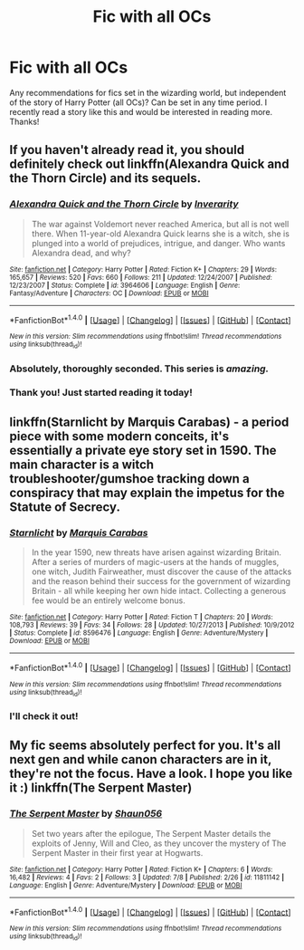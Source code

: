 #+TITLE: Fic with all OCs

* Fic with all OCs
:PROPERTIES:
:Score: 3
:DateUnix: 1468123565.0
:DateShort: 2016-Jul-10
:FlairText: Request
:END:
Any recommendations for fics set in the wizarding world, but independent of the story of Harry Potter (all OCs)? Can be set in any time period. I recently read a story like this and would be interested in reading more. Thanks!


** If you haven't already read it, you should definitely check out linkffn(Alexandra Quick and the Thorn Circle) and its sequels.
:PROPERTIES:
:Author: denarii
:Score: 5
:DateUnix: 1468128769.0
:DateShort: 2016-Jul-10
:END:

*** [[http://www.fanfiction.net/s/3964606/1/][*/Alexandra Quick and the Thorn Circle/*]] by [[https://www.fanfiction.net/u/1374917/Inverarity][/Inverarity/]]

#+begin_quote
  The war against Voldemort never reached America, but all is not well there. When 11-year-old Alexandra Quick learns she is a witch, she is plunged into a world of prejudices, intrigue, and danger. Who wants Alexandra dead, and why?
#+end_quote

^{/Site/: [[http://www.fanfiction.net/][fanfiction.net]] *|* /Category/: Harry Potter *|* /Rated/: Fiction K+ *|* /Chapters/: 29 *|* /Words/: 165,657 *|* /Reviews/: 520 *|* /Favs/: 660 *|* /Follows/: 211 *|* /Updated/: 12/24/2007 *|* /Published/: 12/23/2007 *|* /Status/: Complete *|* /id/: 3964606 *|* /Language/: English *|* /Genre/: Fantasy/Adventure *|* /Characters/: OC *|* /Download/: [[http://www.ff2ebook.com/old/ffn-bot/index.php?id=3964606&source=ff&filetype=epub][EPUB]] or [[http://www.ff2ebook.com/old/ffn-bot/index.php?id=3964606&source=ff&filetype=mobi][MOBI]]}

--------------

*FanfictionBot*^{1.4.0} *|* [[[https://github.com/tusing/reddit-ffn-bot/wiki/Usage][Usage]]] | [[[https://github.com/tusing/reddit-ffn-bot/wiki/Changelog][Changelog]]] | [[[https://github.com/tusing/reddit-ffn-bot/issues/][Issues]]] | [[[https://github.com/tusing/reddit-ffn-bot/][GitHub]]] | [[[https://www.reddit.com/message/compose?to=tusing][Contact]]]

^{/New in this version: Slim recommendations using/ ffnbot!slim! /Thread recommendations using/ linksub(thread_id)!}
:PROPERTIES:
:Author: FanfictionBot
:Score: 1
:DateUnix: 1468128802.0
:DateShort: 2016-Jul-10
:END:


*** Absolutely, thoroughly seconded. This series is /amazing./
:PROPERTIES:
:Author: Karinta
:Score: 1
:DateUnix: 1468161000.0
:DateShort: 2016-Jul-10
:END:


*** Thank you! Just started reading it today!
:PROPERTIES:
:Score: 1
:DateUnix: 1468208055.0
:DateShort: 2016-Jul-11
:END:


** linkffn(Starnlicht by Marquis Carabas) - a period piece with some modern conceits, it's essentially a private eye story set in 1590. The main character is a witch troubleshooter/gumshoe tracking down a conspiracy that may explain the impetus for the Statute of Secrecy.
:PROPERTIES:
:Author: wordhammer
:Score: 2
:DateUnix: 1468256047.0
:DateShort: 2016-Jul-11
:END:

*** [[http://www.fanfiction.net/s/8596476/1/][*/Starnlicht/*]] by [[https://www.fanfiction.net/u/2556095/Marquis-Carabas][/Marquis Carabas/]]

#+begin_quote
  In the year 1590, new threats have arisen against wizarding Britain. After a series of murders of magic-users at the hands of muggles, one witch, Judith Fairweather, must discover the cause of the attacks and the reason behind their success for the government of wizarding Britain - all while keeping her own hide intact. Collecting a generous fee would be an entirely welcome bonus.
#+end_quote

^{/Site/: [[http://www.fanfiction.net/][fanfiction.net]] *|* /Category/: Harry Potter *|* /Rated/: Fiction T *|* /Chapters/: 20 *|* /Words/: 108,793 *|* /Reviews/: 39 *|* /Favs/: 34 *|* /Follows/: 28 *|* /Updated/: 10/27/2013 *|* /Published/: 10/9/2012 *|* /Status/: Complete *|* /id/: 8596476 *|* /Language/: English *|* /Genre/: Adventure/Mystery *|* /Download/: [[http://www.ff2ebook.com/old/ffn-bot/index.php?id=8596476&source=ff&filetype=epub][EPUB]] or [[http://www.ff2ebook.com/old/ffn-bot/index.php?id=8596476&source=ff&filetype=mobi][MOBI]]}

--------------

*FanfictionBot*^{1.4.0} *|* [[[https://github.com/tusing/reddit-ffn-bot/wiki/Usage][Usage]]] | [[[https://github.com/tusing/reddit-ffn-bot/wiki/Changelog][Changelog]]] | [[[https://github.com/tusing/reddit-ffn-bot/issues/][Issues]]] | [[[https://github.com/tusing/reddit-ffn-bot/][GitHub]]] | [[[https://www.reddit.com/message/compose?to=tusing][Contact]]]

^{/New in this version: Slim recommendations using/ ffnbot!slim! /Thread recommendations using/ linksub(thread_id)!}
:PROPERTIES:
:Author: FanfictionBot
:Score: 1
:DateUnix: 1468256087.0
:DateShort: 2016-Jul-11
:END:


*** I'll check it out!
:PROPERTIES:
:Score: 1
:DateUnix: 1468322545.0
:DateShort: 2016-Jul-12
:END:


** My fic seems absolutely perfect for you. It's all next gen and while canon characters are in it, they're not the focus. Have a look. I hope you like it :) linkffn(The Serpent Master)
:PROPERTIES:
:Author: shaun056
:Score: 1
:DateUnix: 1468336535.0
:DateShort: 2016-Jul-12
:END:

*** [[http://www.fanfiction.net/s/11811142/1/][*/The Serpent Master/*]] by [[https://www.fanfiction.net/u/1700169/Shaun056][/Shaun056/]]

#+begin_quote
  Set two years after the epilogue, The Serpent Master details the exploits of Jenny, Will and Cleo, as they uncover the mystery of The Serpent Master in their first year at Hogwarts.
#+end_quote

^{/Site/: [[http://www.fanfiction.net/][fanfiction.net]] *|* /Category/: Harry Potter *|* /Rated/: Fiction K+ *|* /Chapters/: 6 *|* /Words/: 16,482 *|* /Reviews/: 4 *|* /Favs/: 2 *|* /Follows/: 3 *|* /Updated/: 7/8 *|* /Published/: 2/26 *|* /id/: 11811142 *|* /Language/: English *|* /Genre/: Adventure/Mystery *|* /Download/: [[http://www.ff2ebook.com/old/ffn-bot/index.php?id=11811142&source=ff&filetype=epub][EPUB]] or [[http://www.ff2ebook.com/old/ffn-bot/index.php?id=11811142&source=ff&filetype=mobi][MOBI]]}

--------------

*FanfictionBot*^{1.4.0} *|* [[[https://github.com/tusing/reddit-ffn-bot/wiki/Usage][Usage]]] | [[[https://github.com/tusing/reddit-ffn-bot/wiki/Changelog][Changelog]]] | [[[https://github.com/tusing/reddit-ffn-bot/issues/][Issues]]] | [[[https://github.com/tusing/reddit-ffn-bot/][GitHub]]] | [[[https://www.reddit.com/message/compose?to=tusing][Contact]]]

^{/New in this version: Slim recommendations using/ ffnbot!slim! /Thread recommendations using/ linksub(thread_id)!}
:PROPERTIES:
:Author: FanfictionBot
:Score: 1
:DateUnix: 1468336552.0
:DateShort: 2016-Jul-12
:END:
